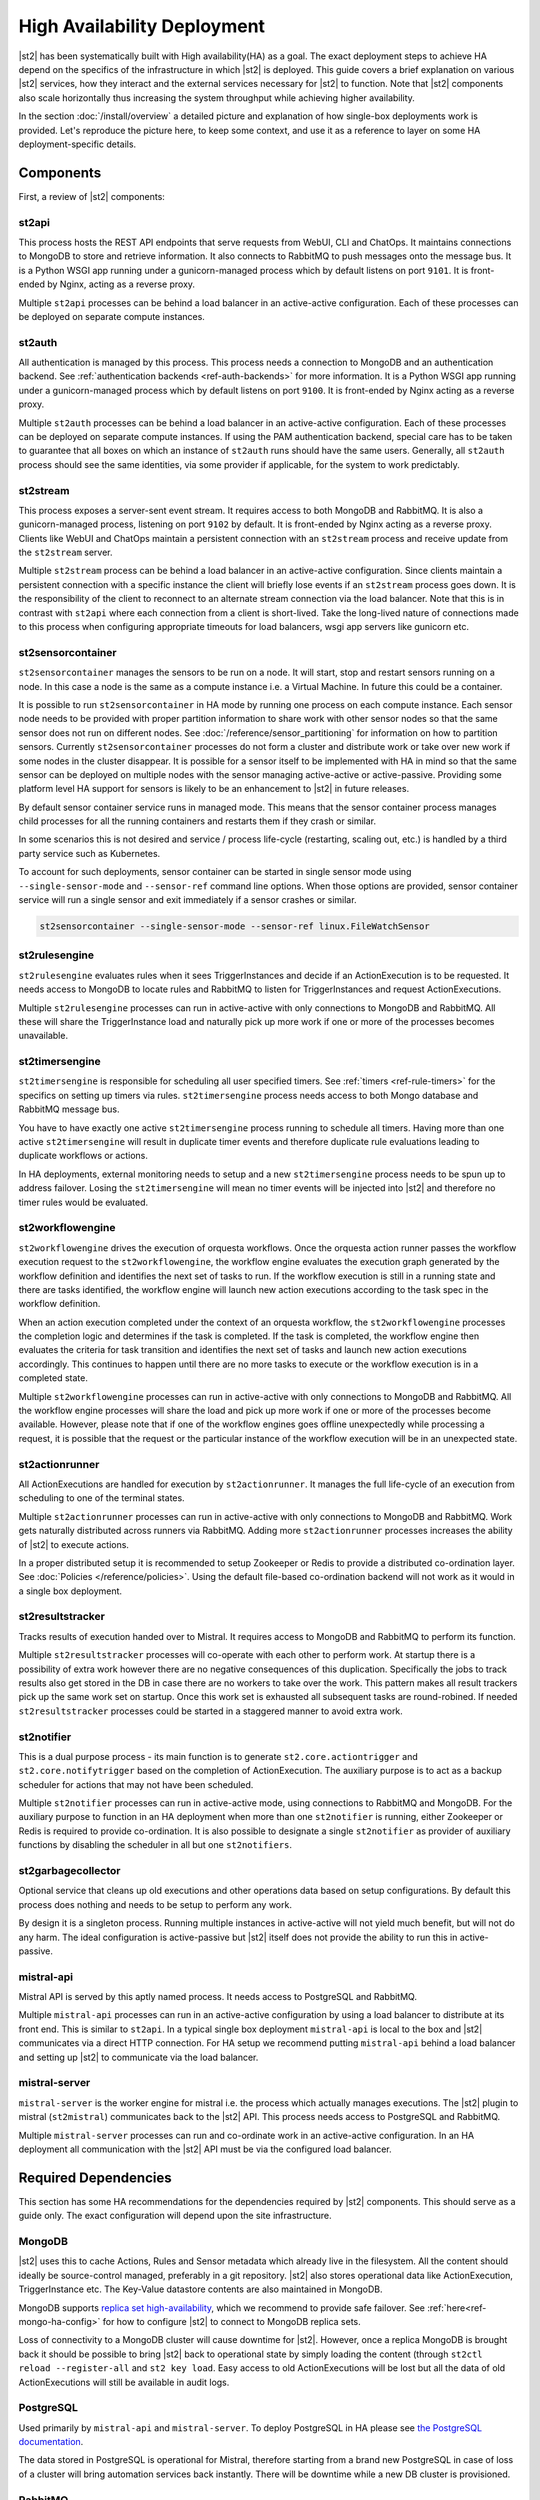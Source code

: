 High Availability Deployment
============================

|st2| has been systematically built with High availability(HA) as a goal. The exact deployment
steps to achieve HA depend on the specifics of the infrastructure in which |st2| is deployed. This
guide covers a brief explanation on various |st2| services, how they interact and the external
services necessary for |st2| to function. Note that |st2| components also scale horizontally thus
increasing the system throughput while achieving higher availability.

In the section :doc:`/install/overview` a detailed picture and explanation of how single-box
deployments work is provided. Let's reproduce the picture here, to keep some context, and use it as
a reference to layer on some HA deployment-specific details.

.. figure :: /_static/images/st2-deployment-big-picture.png
    :align: center

.. source https://docs.google.com/drawings/d/1X6u8BB9bnWkW8C81ERBvjIKRfo9mDos4XEKeDv6YiF0/edit


Components
----------

First, a review of |st2| components:

st2api
^^^^^^
This process hosts the REST API endpoints that serve requests from WebUI, CLI and ChatOps. It
maintains connections to MongoDB to store and retrieve information. It also connects to RabbitMQ
to push messages onto the message bus. It is a Python WSGI app running under a gunicorn-managed
process which by default listens on port ``9101``. It is front-ended by Nginx, acting as a reverse
proxy.

Multiple ``st2api`` processes can be behind a load balancer in an active-active configuration.
Each of these processes can be deployed on separate compute instances.

st2auth
^^^^^^^
All authentication is managed by this process. This process needs a connection to MongoDB and an
authentication backend. See :ref:`authentication backends <ref-auth-backends>` for more
information. It is a Python WSGI app running under a gunicorn-managed process which by default
listens on port ``9100``. It is front-ended by Nginx acting as a reverse proxy.

Multiple ``st2auth`` processes can be behind a load balancer in an active-active configuration.
Each of these processes can be deployed on separate compute instances. If using the PAM
authentication backend, special care has to be taken to guarantee that all boxes on which an
instance of ``st2auth`` runs should have the same users. Generally, all ``st2auth`` process should
see the same identities, via some provider if applicable, for the system to work predictably.

st2stream
^^^^^^^^^
This process exposes a server-sent event stream. It requires access to both MongoDB and RabbitMQ.
It is also a gunicorn-managed process, listening on port ``9102`` by default. It is front-ended by
Nginx acting as a reverse proxy. Clients like WebUI and ChatOps maintain a persistent connection
with an ``st2stream`` process and receive update from the ``st2stream`` server.

Multiple ``st2stream`` process can be behind a load balancer in an active-active configuration.
Since clients maintain a persistent connection with a specific instance the client will briefly
lose events if an ``st2stream`` process goes down. It is the responsibility of the client to
reconnect to an alternate stream connection via the load balancer. Note that this is in contrast
with ``st2api`` where each connection from a client is short-lived. Take the long-lived nature of
connections made to this process when configuring appropriate timeouts for load balancers, wsgi
app servers like gunicorn etc.

st2sensorcontainer
^^^^^^^^^^^^^^^^^^
``st2sensorcontainer`` manages the sensors to be run on a node. It will start, stop and restart
sensors running on a node. In this case a node is the same as a compute instance i.e. a Virtual
Machine. In future this could be a container.

It is possible to run ``st2sensorcontainer`` in HA mode by running one process on each compute
instance. Each sensor node needs to be provided with proper partition information to share work
with other sensor nodes so that the same sensor does not run on different nodes.
See :doc:`/reference/sensor_partitioning` for information on how to partition sensors. Currently
``st2sensorcontainer`` processes do not form a cluster and distribute work or take over
new work if some nodes in the cluster disappear. It is possible for a sensor itself to be
implemented with HA in mind so that the same sensor can be deployed on multiple nodes with the
sensor managing active-active or active-passive. Providing some platform level HA support for
sensors is likely to be an enhancement to |st2| in future releases.

By default sensor container service runs in managed mode. This means that the sensor container
process manages child processes for all the running containers and restarts them if they crash or
similar.

In some scenarios this is not desired and service / process life-cycle (restarting, scaling out,
etc.) is handled by a third party service such as Kubernetes.

To account for such deployments, sensor container can be started in single sensor mode using
``--single-sensor-mode`` and ``--sensor-ref`` command line options. When those options are
provided, sensor container service will run a single sensor and exit immediately if a sensor
crashes or similar.

.. code-block:: bash

  st2sensorcontainer --single-sensor-mode --sensor-ref linux.FileWatchSensor

st2rulesengine
^^^^^^^^^^^^^^
``st2rulesengine`` evaluates rules when it sees
TriggerInstances and decide if an ActionExecution is to be requested. It needs access to MongoDB to
locate rules and RabbitMQ to listen for TriggerInstances and request ActionExecutions.

Multiple ``st2rulesengine`` processes can run in active-active with only connections to MongoDB and
RabbitMQ. All these will share the TriggerInstance load and naturally pick up more work if one or
more of the processes becomes unavailable.

st2timersengine
^^^^^^^^^^^^^^^

``st2timersengine`` is responsible for scheduling all user specified timers. See
:ref:`timers <ref-rule-timers>` for the specifics on setting up timers via rules.
``st2timersengine`` process needs access to both Mongo database and RabbitMQ message bus.

You have to have exactly one active ``st2timersengine`` process running to schedule all timers.
Having more than one active ``st2timersengine`` will result in duplicate timer events and therefore
duplicate rule evaluations leading to duplicate workflows or actions.

In HA deployments, external monitoring needs to setup and a new ``st2timersengine`` process needs
to be spun up to address failover. Losing the ``st2timersengine`` will mean no timer events will be
injected into |st2| and therefore no timer rules would be evaluated.

st2workflowengine
^^^^^^^^^^^^^^^^^

``st2workflowengine`` drives the execution of orquesta workflows. Once the orquesta action runner
passes the workflow execution request to the ``st2workflowengine``, the workflow engine evaluates
the execution graph generated by the workflow definition and identifies the next set of tasks to
run. If the workflow execution is still in a running state and there are tasks identified, the
workflow engine will launch new action executions according to the task spec in the workflow
definition.

When an action execution completed under the context of an orquesta workflow, the
``st2workflowengine`` processes the completion logic and determines if the task is completed. If
the task is completed, the workflow engine then evaluates the criteria for task transition and
identifies the next set of tasks and launch new action executions accordingly. This continues to
happen until there are no more tasks to execute or the workflow execution is in a completed
state.

Multiple ``st2workflowengine`` processes can run in active-active with only connections to MongoDB
and RabbitMQ. All the workflow engine processes will share the load and pick up more work if one or
more of the processes become available. However, please note that if one of the workflow engines
goes offline unexpectedly while processing a request, it is possible that the request or the
particular instance of the workflow execution will be in an unexpected state.

st2actionrunner
^^^^^^^^^^^^^^^
All ActionExecutions are handled for execution by ``st2actionrunner``. It manages the full
life-cycle of an execution from scheduling to one of the terminal states.

Multiple ``st2actionrunner`` processes can run in active-active with only connections to MongoDB
and RabbitMQ. Work gets naturally distributed across runners via RabbitMQ. Adding more
``st2actionrunner`` processes increases the ability of |st2| to execute actions.

In a proper distributed setup it is recommended to setup Zookeeper or Redis to provide a
distributed co-ordination layer. See :doc:`Policies </reference/policies>`. Using the default
file-based co-ordination backend will not work as it would in a single box deployment.

st2resultstracker
^^^^^^^^^^^^^^^^^
Tracks results of execution handed over to Mistral. It requires access to MongoDB and RabbitMQ to
perform its function.

Multiple ``st2resultstracker`` processes will co-operate with each other to perform work. At
startup there is a possibility of extra work however there are no negative consequences of this
duplication. Specifically the jobs to track results also get stored in the DB in case there are no
workers to take over the work. This pattern makes all result trackers pick up the same work set on
startup. Once this work set is exhausted all subsequent tasks are round-robined. If needed
``st2resultstracker`` processes could be started in a staggered manner to avoid extra work.

st2notifier
^^^^^^^^^^^
This is a dual purpose process - its main function is to generate ``st2.core.actiontrigger`` and
``st2.core.notifytrigger`` based on the completion of ActionExecution. The auxiliary purpose is to
act as a backup scheduler for actions that may not have been scheduled.

Multiple ``st2notifier`` processes can run in active-active mode, using connections to RabbitMQ
and MongoDB. For the auxiliary purpose to function in an HA deployment when more than one
``st2notifier`` is running, either Zookeeper or Redis is required to provide co-ordination. It is
also possible to designate a single ``st2notifier`` as provider of auxiliary functions by disabling
the scheduler in all but one ``st2notifiers``.

st2garbagecollector
^^^^^^^^^^^^^^^^^^^
Optional service that cleans up old executions and other operations data based on setup
configurations. By default this process does nothing and needs to be setup to perform any work.

By design it is a singleton process. Running multiple instances in active-active will not yield
much benefit, but will not do any harm. The ideal configuration is active-passive but |st2| itself
does not provide the ability to run this in active-passive.

mistral-api
^^^^^^^^^^^
Mistral API is served by this aptly named process. It needs access to PostgreSQL and RabbitMQ.

Multiple ``mistral-api`` processes can run in an active-active configuration by using a load
balancer to distribute at its front end. This is similar to ``st2api``. In a typical single box
deployment ``mistral-api`` is local to the box and |st2| communicates via a direct HTTP connection.
For HA setup we recommend putting ``mistral-api`` behind a load balancer and setting up |st2| to
communicate via the load balancer.

mistral-server
^^^^^^^^^^^^^^
``mistral-server`` is the worker engine for mistral i.e. the process which actually manages
executions. The |st2| plugin to mistral (``st2mistral``) communicates back to the |st2| API. This
process needs access to PostgreSQL and RabbitMQ.

Multiple ``mistral-server`` processes can run and co-ordinate work in an active-active
configuration. In an HA deployment all communication with the |st2| API must be via the configured
load balancer.

Required Dependencies
---------------------
This section has some HA recommendations for the dependencies required by |st2| components. This
should serve as a guide only. The exact configuration will depend upon the site infrastructure.

MongoDB
^^^^^^^
|st2| uses this to cache Actions, Rules and Sensor metadata which already live in the filesystem.
All the content should ideally be source-control managed, preferably in a git repository. |st2|
also stores operational data like ActionExecution, TriggerInstance etc. The Key-Value datastore
contents are also maintained in MongoDB.

MongoDB supports `replica set high-availability
<https://docs.mongodb.org/v3.4/core/replica-set-high-availability/>`__, which we recommend to
provide safe failover. See :ref:`here<ref-mongo-ha-config>` for how to configure |st2| to connect
to MongoDB replica sets.

Loss of connectivity to a MongoDB cluster will cause downtime for |st2|. However, once a replica
MongoDB is brought back it should be possible to bring |st2| back to operational state by
simply loading the content (through ``st2ctl reload --register-all`` and ``st2 key load``. Easy
access to old ActionExecutions will be lost but all the data of old ActionExecutions will still
be available in audit logs.

PostgreSQL
^^^^^^^^^^
Used primarily by ``mistral-api`` and ``mistral-server``. To deploy PostgreSQL in HA please see
`the PostgreSQL documentation <http://www.postgresql.org/docs/9.4/static/high-availability.html>`__.

The data stored in PostgreSQL is operational for Mistral, therefore starting from a brand new
PostgreSQL in case of loss of a cluster will bring automation services back instantly. There will
be downtime while a new DB cluster is provisioned.

RabbitMQ
^^^^^^^^
RabbitMQ is the communication hub for |st2| to co-ordinate and distribute work. See
`RabbitMQ documentation <https://www.rabbitmq.com/ha.html>`__ to understand HA deployment
strategies.

Our recommendation is to mirror all the Queues and Exchanges so that the loss of one server does
not affect functionality.

See :ref:`here<ref-rabbitmq-cluster-config>` for how to configure |st2| to connect to a RabbitMQ
cluster.

Zookeeper/Redis
^^^^^^^^^^^^^^^
Various |st2| features rely on a proper co-ordination backend in a distributed deployment to work
correctly.

`This <http://zookeeper.apache.org/doc/trunk/zookeeperStarted.html#sc_RunningReplicatedZooKeeper>`__
shows how to run a replicated Zookeeper setup. See `this <http://redis.io/topics/sentinel>`__ to
understand Redis deployments using sentinel.

Nginx and Load Balancing
^^^^^^^^^^^^^^^^^^^^^^^^
An load balancer is required to reverse proxy each instance of ``st2api``, ``st2auth``,
``st2stream`` and ``mistral-api``. In the reference setup, Nginx is used for this. This server
terminates SSL connections, shields clients from internal port numbers of various services
and only require ports 80 and 443 to be open on containers.

Often it is best to deploy one set of all these services on a compute instance and share an Nginx
server.

There is also a need for a load balancer to frontend all the REST services. This results in an HA
deployment for REST services as well as single endpoint for clients. Most deployment
infrastructures will already have a load balancer solution which they would prefer to use so we do
not provide any specific recommendations.

Sharing Content
---------------
In an HA setup with ``st2api``, ``st2actionrunner`` and ``st2sensorcontainer`` each running on
multiple boxes the question of managing distributed content is crucial. |st2| does not provide a
built-in solution to distributing content on various boxes. Instead it relies on external
management of |st2| content. Here are a few strategies:

Read-Write NFS mounts
^^^^^^^^^^^^^^^^^^^^^
If the content folders i.e. ``/opt/stackstorm/packs`` and ``/opt/stackstorm/virtualenvs`` are
placed on read-write NFS mounts then writes from any |st2| node will be visible to other nodes.
Special care needs to be taken with ``/opt/stackstorm/virtualenvs`` since that has symlinks to
system libraries. If care is not taken to provision all host boxes in an identical manner it could
lead to unpredictable behavior. Managing the ``virtualenvs`` on every host box individually would
be a more robust approach.

Content management
^^^^^^^^^^^^^^^^^^
Manage pack installation using a configuration management tool of your choice, such as Ansible,
Puppet, Chef, or Salt. Assuming that the list of packs to be deployed will be static, then
deploying content to |st2| nodes via CM tools could be a sub-step of an overall |st2| deployment.
This is perhaps the better of the two approaches to end up with a predictable HA deployment.

Reference HA setup
------------------

In this section we provide a highly opinionated and therefore prescriptive approach to deploying
|st2| in HA. This deployment has 3 independent boxes which we categorize as "controller box" and
"blueprint box." We'll call these boxes ``st2-multi-node-cntl``, ``st2-multi-node-1`` and
``st2-multi-node-2``. For the sake of reference we will be using Ubuntu 14.04 as the base OS.
Obviously you can also use RedHat/CentOS.

.. figure :: /_static/images/st2-deployment-multi-node.png
    :align: center

    |st2| HA reference deployment.

.. source https://docs.google.com/drawings/d/1_BJa9ZtBjFa1Dxx6cPiFlmpTS9AsNzkkvp_vuyVV3bw/edit

Controller Box
^^^^^^^^^^^^^^
This box runs all the shared required dependencies and some |st2| components:

* Nginx as load balancer
* MongoDB
* PostgreSQL
* RabbitMQ
* st2chatops
* st2web

In practice ``MongoDB``, ``PostgreSQL`` and ``RabbitMQ`` will usually be on standalone clusters
managed outside of |st2|. The two shared components (``st2chatops`` and ``st2web``) are placed here
for the sake of convenience. They could be placed anywhere with the right configuration.

The Nginx load balancer can easily be switched out for Amazon ELB, HAProxy or any other of your
choosing. In that case ``st2web`` which is being served off this Nginx instance will also need a
new home.

``st2chatops`` which uses ``hubot`` is not easily deployed in HA. Using something like
`keepalived <http://www.keepalived.org/>`__ to maintain ``st2chatops`` in active-passive
configuration is an option.

Follow these steps to provision a controller box on Ubuntu 14.04:

Install Required Dependencies
~~~~~~~~~~~~~~~~~~~~~~~~~~~~~

1. Install ``MongoDB``, ``PostgreSQL`` and ``RabbitMQ``:

  .. code-block:: bash

      $ sudo apt-get install -y mongodb-server rabbitmq-server postgresql


2. Fix the listen address in ``/etc/postgresql/9.3/main/postgresql.conf`` and have PostgreSQL
   listen on an interface that has an IP address reachable from ``st2-multi-node-1`` and
   ``st2-multi-node-2``.

3. Fix ``bind_ip`` in ``/etc/mongodb.conf`` to bind MongoDB to an interface that has an IP address
   reachable from ``st2-multi-node-1`` and ``st2-multi-node-2``.

4. Restart MongoDB:

   .. code-block:: bash

      $ sudo service mongodb restart

5. Add an ACL rule to ``/etc/postgresql/9.3/main/pg_hba.conf``. In this example we're allowing
   access from the subnet ``10.0.3.0/24``

  .. code-block:: bash

        host       all  all  10.0.3.0/24  trust

6. Restart PostgreSQL:

  .. code-block:: bash

      $ sudo service postgresql restart

7. Create Mistral DB in PostgreSQL:

  .. code-block:: bash

      $ cat << EHD | sudo -u postgres psql
      CREATE ROLE mistral WITH CREATEDB LOGIN ENCRYPTED PASSWORD 'StackStorm';
      CREATE DATABASE mistral OWNER mistral;
      EHD

8. Add stable |st2| repos:

  .. code-block:: bash

      $ curl -s https://packagecloud.io/install/repositories/StackStorm/staging-stable/script.deb.sh | sudo bash

9. Setup ``st2web`` and SSL termination. Follow :ref:`install webui and setup
   ssl<ref-install-webui-ssl-deb>`. You will need to stop after removing the default Nginx config
   file.

10. A sample configuration for Nginx as load balancer for the controller box is provided below.
    With this configuration Nginx will load balance all requests between the two blueprint boxes
    ``st2-multi-node-1`` and ``st2-multi-node-2``. This includes requests to ``st2api``,
    ``st2auth`` and ``mistral-api``. Nginx also serves as the webserver for ``st2web``.

  .. literalinclude:: /../../st2/conf/HA/nginx/st2.conf.controller.sample
     :language: nginx

11. Create the st2 logs directory and the st2 user:

  .. code-block:: bash

        mkdir -p /var/log/st2
        useradd st2

12. Install ``st2chatops`` following :ref:`setup chatops<ref-setup-chatops-deb>`.

Blueprint box
^^^^^^^^^^^^^
This box is a repeatable |st2| image that is essentially the single-box reference deployment with a
few changes. The aim is to deploy as many of these boxes for desired HA objectives and horizontal
scaling. |st2| processes outlined above can be turned on/off individually, therefore each box can
also be made to offer different services.

1.  Add stable |st2| repos:

  .. code-block:: bash

      $ curl -s https://packagecloud.io/install/repositories/StackStorm/staging-stable/script.deb.sh | sudo bash

2. Install all |st2| components and mistral:

  .. code-block:: bash

      $ sudo apt-get install -y st2 st2mistral

3. Install Nginx:

  .. code-block:: bash

      $ sudo apt-get install -y nginx

4. Update Mistral connection to PostgreSQL in ``/etc/mistral/mistral.conf`` by changing the
   ``database.connection`` property.

5. Update Mistral connection to RabbitMQ in ``/etc/mistral/mistral.conf`` by changing  the
   ``default.transport_url`` property.

6. Setup Mistral database:

  .. code-block:: bash

      $ /opt/stackstorm/mistral/bin/mistral-db-manage --config-file /etc/mistral/mistral.conf upgrade head

7. Register mistral actions:

  .. code-block:: bash

      $ /opt/stackstorm/mistral/bin/mistral-db-manage --config-file /etc/mistral/mistral.conf populate | grep -v -e openstack -e keystone

8. Replace ``/etc/st2/st2.conf`` with the sample ``st2.conf`` provided below. This config points to
   the controller node or configuration values of ``database``, ``messaging`` and ``mistral``.

  .. literalinclude:: /../../st2/conf/HA/st2.conf.sample
     :language: ini

9. Generate a certificate:

  .. code-block:: bash

      $ sudo mkdir -p /etc/ssl/st2
      $ sudo openssl req -x509 -newkey rsa:2048 -keyout /etc/ssl/st2/st2.key -out /etc/ssl/st2/st2.crt \
        -days XXX -nodes -subj "/C=US/ST=California/L=Palo Alto/O=StackStorm/OU=Information \
        Technology/CN=$(hostname)"

10. If you are using self-signed certificates you will need to add ``insecure = true`` to the
    ``mistral`` section of ``/etc/st2/st2.conf``.

11. Configure users & authentication as per :ref:`this documentation<ref-config-auth-deb>`. Make
    sure that user configuration on all boxes running ``st2auth`` is identical. This ensures
    consistent authentication from the entire |st2| install since the request to authenticate a
    user can be forwarded by the load balancer to any of the ``st2auth`` processes.

12. Use the sample Nginx config that is provided below for the blueprint boxes. In this config
    Nginx will act as the SSL termination endpoint for all the REST endpoints exposed by
    ``st2api``, ``st2auth`` and ``mistral-api``:

  .. literalinclude:: /../../st2/conf/HA/nginx/st2.conf.blueprint.sample
     :language: nginx

13. To use Timer triggers with Mistral, enable them on only one server. Make this change in
    ``/etc/st2/st2.conf``:

    .. code-block:: yaml

        [timer]
        enable = False


14. See :doc:`/reference/sensor_partitioning` to decide how to partition sensors to suit your
    requirements.

15. All content should be synced by choosing a suitable strategy as outlined above. This is crucial
    to obtain predictable outcomes.
